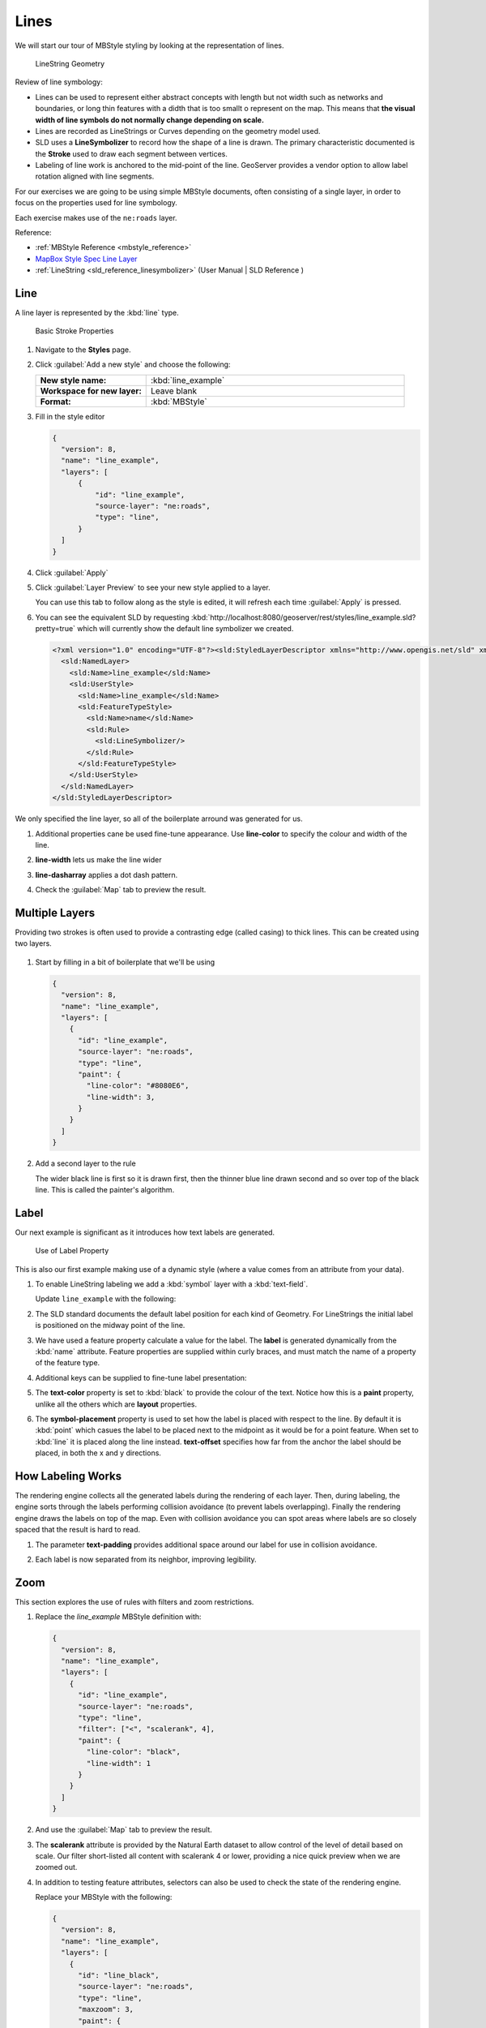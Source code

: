 .. _styling_workshop_mbstyle_line:

Lines
=====

We will start our tour of MBStyle styling by looking at the representation of lines.

.. figure:: ../style/img/LineSymbology.svg
   
   LineString Geometry

Review of line symbology:

* Lines can be used to represent either abstract concepts with length but not width such as networks and boundaries, or long thin features with a didth that is too smallt o represent on the map. This means that **the visual width of line symbols do not normally change depending on scale.**

* Lines are recorded as LineStrings or Curves depending on the geometry model used.

* SLD uses a **LineSymbolizer** to record how the shape of a line is drawn. The primary characteristic documented is the **Stroke** used to draw each segment between vertices.

* Labeling of line work is anchored to the mid-point of the line. GeoServer provides a vendor option to allow label rotation aligned with line segments.

For our exercises we are going to be using simple MBStyle documents, often consisting of a single layer, in order to focus on the properties used for line symbology.

Each exercise makes use of the ``ne:roads`` layer.

Reference:

* :ref:`MBStyle Reference <mbstyle_reference>`
* `MapBox Style Spec Line Layer <https://www.mapbox.com/mapbox-gl-js/style-spec/#layers-line>`_
* :ref:`LineString <sld_reference_linesymbolizer>` (User Manual | SLD Reference )

Line
----

A line layer is represented by the :kbd:`line` type.


.. figure:: ../style/img/LineStringStroke.svg
   
   Basic Stroke Properties



#. Navigate to the **Styles** page.

#. Click :guilabel:`Add a new style` and choose the following:

   .. list-table:: 
      :widths: 30 70
      :stub-columns: 1

      * - New style name:
        - :kbd:`line_example`
      * - Workspace for new layer:
        - Leave blank
      * - Format:
        - :kbd:`MBStyle`

#. Fill in the style editor 

   .. code-block:: json
   
      {
        "version": 8,
        "name": "line_example",
        "layers": [
            {
                "id": "line_example",
                "source-layer": "ne:roads",
                "type": "line",
            }
        ]
      }

#. Click :guilabel:`Apply` 

#. Click :guilabel:`Layer Preview` to see your new style applied to a layer.
   
   You can use this tab to follow along as the style is edited, it will refresh each time :guilabel:`Apply` is pressed.

   .. image:: ../style/img/line.png

#. You can see the equivalent SLD by requesting :kbd:`http://localhost:8080/geoserver/rest/styles/line_example.sld?pretty=true` which will currently show the default line symbolizer we created.

   .. code-block:: xml

      <?xml version="1.0" encoding="UTF-8"?><sld:StyledLayerDescriptor xmlns="http://www.opengis.net/sld" xmlns:sld="http://www.opengis.net/sld" xmlns:gml="http://www.opengis.net/gml" xmlns:ogc="http://www.opengis.net/ogc" version="1.0.0">
        <sld:NamedLayer>
          <sld:Name>line_example</sld:Name>
          <sld:UserStyle>
            <sld:Name>line_example</sld:Name>
            <sld:FeatureTypeStyle>
              <sld:Name>name</sld:Name>
              <sld:Rule>
                <sld:LineSymbolizer/>
              </sld:Rule>
            </sld:FeatureTypeStyle>
          </sld:UserStyle>
        </sld:NamedLayer>
      </sld:StyledLayerDescriptor>

We only specified the line layer, so all of the boilerplate arround was generated for us.

#. Additional properties cane be used fine-tune appearance. Use **line-color** to specify the colour and width of the line.

   .. code-block:: json
      :emphasize-lines: 2
   
      "paint": {
        "line-color": "blue"
      }

#. **line-width** lets us make the line wider

   .. code-block:: json
      :emphasize-lines: 3
   
      "paint": {
        "line-color": "blue",
        "line-width": 2
      }

#. **line-dasharray** applies a dot dash pattern.

   .. code-block:: json
      :emphasize-lines: 4
      
      "paint": {
        "line-color": "blue",
        "line-width": 2,
        "line-dasharray": [5, 2]
      }

#. Check the :guilabel:`Map` tab to preview the result.

   .. image:: ../style/img/line_stroke.png

Multiple Layers
---------------

Providing two strokes is often used to provide a contrasting edge (called casing) to thick lines.  This can be created using two layers.

.. figure:: ../style/img/LineStringZOrder.svg


#. Start by filling in a bit of boilerplate that we'll be using

   .. code-block:: json

      {
        "version": 8,
        "name": "line_example",
        "layers": [
          {
            "id": "line_example",
            "source-layer": "ne:roads",
            "type": "line",
            "paint": {
              "line-color": "#8080E6",
              "line-width": 3,
            }
          }
        ]
      }

#. Add a second layer to the rule

   .. code-block:: json
      :emphasize-lines: 6-12

      {
        "version": 8,
        "name": "line_example",
        "layers": [
          {
            "id": "line_casing",
            "source-layer": "ne:roads",
            "type": "line",
            "paint": {
              "line-color": "black",
              "line-width": 5,
            }
          },
          {
            "id": "line_center",
            "source-layer": "ne:roads",
            "type": "line",
            "paint": {
              "line-color": "#8080E6",
              "line-width": 3,
            }
          }
        ]
      }

   The wider black line is first so it is drawn first, then the thinner blue line drawn second and so over top of the black line.  This is called the painter's algorithm.

   .. image:: ../style/img/line_zorder_3.png

Label
-----

Our next example is significant as it introduces how text labels are generated.

.. figure:: ../style/img/LineStringLabel.svg
   
   Use of Label Property

This is also our first example making use of a dynamic style (where a value comes from an attribute from your data).

#. To enable LineString labeling we add a :kbd:`symbol` layer with a :kbd:`text-field`.

   Update ``line_example`` with the following:
   
   .. code-block:: json
      :emphasize-lines: 15-20

      {
        "version": 8,
        "name": "line_example",
        "layers": [
          {
            "id": "line",
            "source-layer": "ne:roads",
            "type": "line",
            "paint": {
              "line-color": "blue",
              "line-width": 1,
            }
          },
          {
            "id": "label",
            "source-layer": "ne:roads",
            "type": "symbol",
            "layout": {
              "text-field": "{name}"
            }
          }
        ]
      }


#. The SLD standard documents the default label position for each kind of Geometry. For LineStrings the initial label is positioned on the midway point of the line.

   .. image:: ../style/img/line_label_1.png

#. We have used a feature property calculate a value for the label. The **label** is generated dynamically from the :kbd:`name` attribute. Feature properties are supplied within curly braces, and must match the name of a property of the feature type.

   .. code-block:: json
      :emphasize-lines: 19

       {
        "version": 8,
        "name": "line_example",
        "layers": [
          {
            "id": "line",
            "source-layer": "ne:roads",
            "type": "line",
            "paint": {
              "line-color": "blue",
              "line-width": 1,
            }
          },
          {
            "id": "label",
            "source-layer": "ne:roads",
            "type": "symbol",
            "layout": {
              "text-field": "{name}"
            }
          }
        ]
      }


#. Additional keys can be supplied to fine-tune label presentation:
   
   .. code-block:: json
      :emphasize-lines: 20,21,24
      
      {
        "version": 8,
        "name": "line_example",
        "layers": [
          {
            "id": "line",
            "source-layer": "ne:roads",
            "type": "line",
            "paint": {
              "line-color": "blue",
              "line-width": 1,
            }
          },
          {
            "id": "label",
            "source-layer": "ne:roads",
            "type": "symbol",
            "layout": {
              "text-field": "{name}",
              "symbol-placement": "line",
              "text-offset": [0, -8]
            }
            "paint": {
              "text-color": "black"
            }
          }
        ]
      }

#. The **text-color** property is set to :kbd:`black` to provide the colour of the text. Notice how this is a **paint** property, unlike all the others which are **layout** properties.

   .. code-block:: json
      :emphasize-lines: 24
      
      {
        "version": 8,
        "name": "line_example",
        "layers": [
          {
            "id": "line",
            "source-layer": "ne:roads",
            "type": "line",
            "paint": {
              "line-color": "blue",
              "line-width": 1,
            }
          },
          {
            "id": "label",
            "source-layer": "ne:roads",
            "type": "symbol",
            "layout": {
              "text-field": "{name}",
              "symbol-placement": "line",
              "text-offset": [0, -8]
            }
            "paint": {
              "text-color": "black"
            }
          }
        ]
      }
     
#. The **symbol-placement** property is used to set how the label is placed with respect to the line.  By default it is :kbd:`point` which casues the label to be placed next to the midpoint as it would be for a point feature.  When set to :kbd:`line` it is placed along the line instead.  **text-offset** specifies how far from the anchor the label should be placed, in both the x and y directions.
  
   .. code-block:: json
      :emphasize-lines: 20,21
      
      {
        "version": 8,
        "name": "line_example",
        "layers": [
          {
            "id": "line",
            "source-layer": "ne:roads",
            "type": "line",
            "paint": {
              "line-color": "blue",
              "line-width": 1,
            }
          },
          {
            "id": "label",
            "source-layer": "ne:roads",
            "type": "symbol",
            "layout": {
              "text-field": "{name}",
              "symbol-placement": "line",
              "text-offset": [0, -8]
            }
            "paint": {
              "text-color": "black"
            }
          }
        ]
      }

   .. image:: ../style/img/line_label_2.png


How Labeling Works
------------------

The rendering engine collects all the generated labels during the rendering of each layer. Then, during labeling, the engine sorts through the labels performing collision avoidance (to prevent labels overlapping). Finally the rendering engine draws the labels on top of the map. Even with collision avoidance you can spot areas where labels are so closely spaced that the result is hard to read.

#. The parameter **text-padding** provides additional space around our label for use in collision avoidance.

   .. code-block:: json
      :emphasize-lines: 22
   
      {
        "version": 8,
        "name": "line_example",
        "layers": [
          {
            "id": "line",
            "source-layer": "ne:roads",
            "type": "line",
            "paint": {
              "line-color": "blue",
              "line-width": 1,
            }
          },
          {
            "id": "label",
            "source-layer": "ne:roads",
            "type": "symbol",
            "layout": {
              "text-field": "{name}",
              "symbol-placement": "line",
              "text-offset": [0, -8],
              "text-padding": "10"
            }
            "paint": {
              "text-color": "black"
            }
          }
        ]
      }

#. Each label is now separated from its neighbor, improving legibility.

   .. image:: ../style/img/line_label_3.png

Zoom
----

This section explores the use of rules with filters and zoom restrictions.

#. Replace the `line_example` MBStyle definition with:

   .. code-block:: json

      {
        "version": 8,
        "name": "line_example",
        "layers": [
          {
            "id": "line_example",
            "source-layer": "ne:roads",
            "type": "line",
            "filter": ["<", "scalerank", 4],
            "paint": {
              "line-color": "black",
              "line-width": 1
            }
          }
        ]
      }
      

#. And use the :guilabel:`Map` tab to preview the result.

   .. image:: ../style/img/line_04_scalerank.png

#. The **scalerank** attribute is provided by the Natural Earth dataset to allow control of the level of detail based on scale. Our filter short-listed all content with scalerank 4 or lower, providing a nice quick preview when we are zoomed out.

#. In addition to testing feature attributes, selectors can also be used to check the state of the rendering engine.

   Replace your MBStyle with the following:

   .. code-block:: json

      {
        "version": 8,
        "name": "line_example",
        "layers": [
          {
            "id": "line_black",
            "source-layer": "ne:roads",
            "type": "line",
            "maxzoom": 3,
            "paint": {
              "line-color": "black",
              "line-width": 1
            }
          },
          {
            "id": "line_blue",
            "source-layer": "ne:roads",
            "type": "line",
            "minzoom": 3,
            "paint": {
              "line-color": "blue",
              "line-width": 1
            }
          }
        ]
      }

#. As you adjust the scale in the :guilabel:`Map` preview (using the mouse scroll wheel) the color will change between black and blue. You can read the current scale in the bottom right corner, and the legend will change to reflect the current style.

   .. image:: ../style/img/line_05_scale.png

#. Putting these two ideas together allows control of level detail based on scale:

   .. code-block:: json

      {
        "version": 8,
        "name": "line_example",
        "layers": [
          {
            "id": "line_else",
            "source-layer": "ne:roads",
            "type": "line",
            "filter": [">", "scalerank", 7],
            "minzoom": 7,
            "paint": {
              "line-color": "#888888",
              "line-width": 1
            }
          },
          {
            "id": "line_7",
            "source-layer": "ne:roads",
            "type": "line",
            "filter": ["==", "scalerank", 7],
            "minzoom": 6,
            "paint": {
              "line-color": "#777777",
              "line-width": 1
            }
          },
          {
            "id": "line_6",
            "source-layer": "ne:roads",
            "type": "line",
            "filter": ["==", "scalerank", 6],
            "minzoom": 5,
            "paint": {
              "line-color": "#444444",
              "line-width": 1
            }
          },
          {
            "id": "line_5_1",
            "source-layer": "ne:roads",
            "type": "line",
            "filter": ["==", "scalerank", 5],
            "minzoom": 4,
            "maxzoom": 7
            "paint": {
              "line-color": "#000055",
              "line-width": 1
            }
          },
          {
            "id": "line_5_2",
            "source-layer": "ne:roads",
            "type": "line",
            "filter": ["==", "scalerank", 5],
            "minzoom": 7,
            "paint": {
              "line-color": "#000055",
              "line-width": 2
            }
          },
          {
            "id": "line_5_1",
            "source-layer": "ne:roads",
            "type": "line",
            "filter": ["<=", "scalerank", 4],
            "maxzoom": 5,
            "paint": {
              "line-color": "black",
              "line-width": 1
            }
          },
          {
            "id": "line_5_2",
            "source-layer": "ne:roads",
            "type": "line",
            "filter": ["<=", "scalerank", 4],
            "minzoom": 5,
            "maxzoom": 7
            "paint": {
              "line-color": "black",
              "line-width": 2
            }
          },
          {
            "id": "line_5_4",
            "source-layer": "ne:roads",
            "type": "line",
            "filter": ["<=", "scalerank", 4],
            "minzoom": 7,
            "paint": {
              "line-color": "black",
              "line-width": 4
            }
          }
        ]
      }


#. When a rule has both a filter and a scale, it will trigger when both are true.

   .. image:: ../style/img/line_06_adjust.png
   

Bonus
-----

Finished early? Here are some opportunities to explore what we have learned, and extra challenges requiring creativity and research.

In a classroom setting please divide the challenges between teams (this allows us to work through all the material in the time available).

.. only:: instructor
  
   .. admonition:: Instructor Notes 

      As usual the Explore section invites readers to reapply the material covered in a slightly different context or dataset.
 
      The use of selectors using the roads **type** attribute provides this opportunity.

.. _mbstyle.line.q1:

Challenge Classification
````````````````````````

#. The roads **type** attribute provides classification information.

   You can **Layer Preview** to inspect features to determine available values for type.

#. **Challenge:** Create a new style adjust road appearance based on **type**.

   .. image:: ../style/img/line_type.png
   
   
   .. note:: The available values are 'Major Highway','Secondary Highway','Road' and 'Unknown'.
   
   .. note:: Answer :ref:`provided <mbstyle.line.a1>` at the end of the workbook.

.. _mbstyle.line.q2:

Challenge One Rule Classification
`````````````````````````````````

#. You can save a lot of typing by doing your classification in an expression using arithmetic or the :kbd:`Recode` function

#. **Challenge:** Create a new style and classify the roads based on their scale rank using expressions in a single rule instead of multiple rules with filters.

   .. note:: Answer :ref:`provided <mbstyle.line.a2>` at the end of the workbook.

.. _mbstyle.line.q3:

Challenge Label Shields
```````````````````````

#. The traditional presentation of roads in the US is the use of a shield symbol, with the road number marked on top.

#. *Challenge:* Have a look at the documentation for putting a graphic on a text symbolizer in SLD and reproduce this technique in MBStyle.

   .. image:: ../style/img/line_shield.png

   .. note:: Answer :ref:`provided <mbstyle.line.a3>` at the end of the workbook.
